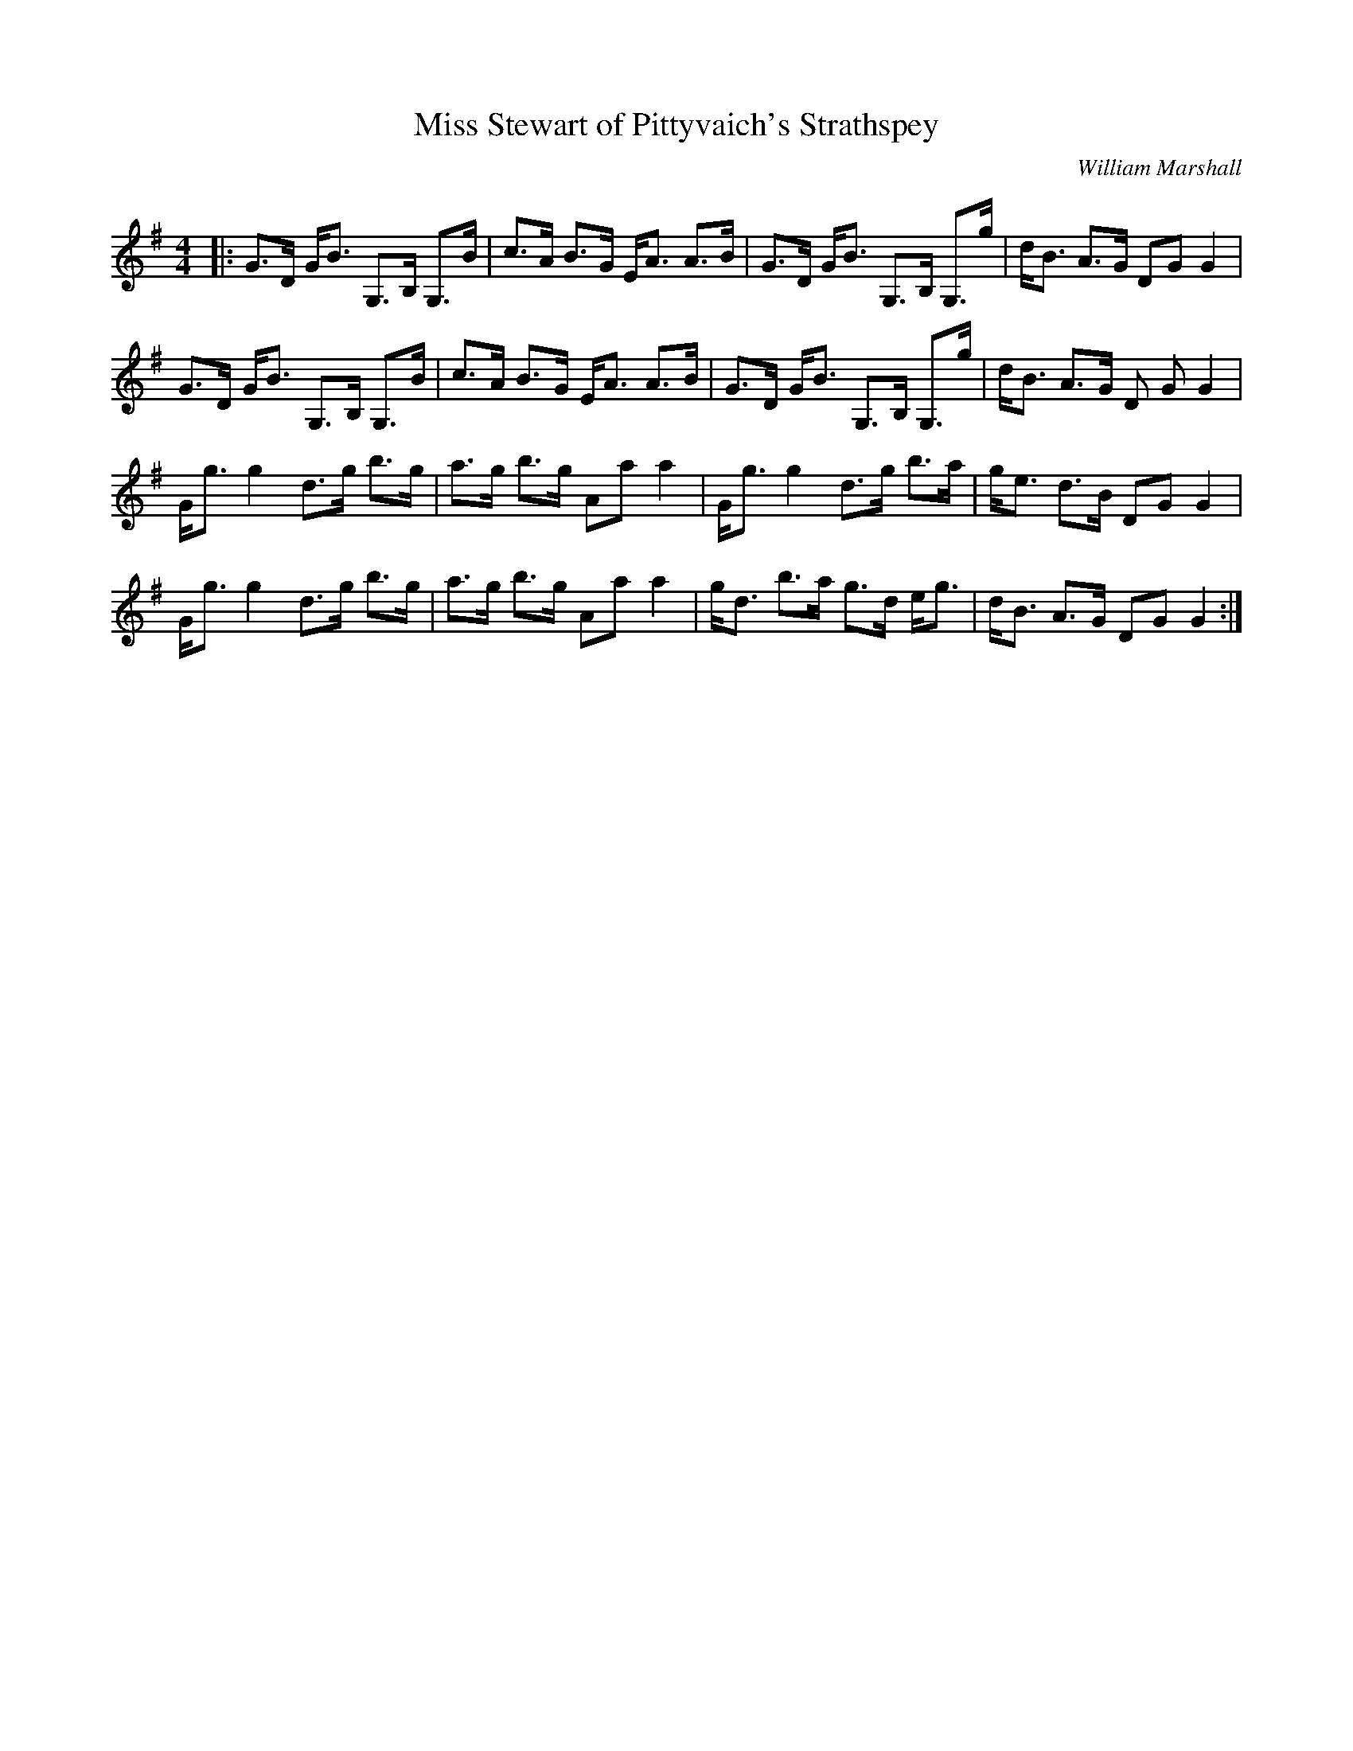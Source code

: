 X:1
T: Miss Stewart of Pittyvaich's Strathspey
C:William Marshall
R:Strathspey
Q: 128
K:G
M:4/4
L:1/16
|:G3D GB3 G,3B, G,3B|c3A B3G EA3 A3B|G3D GB3 G,3B, G,3g|dB3 A3G D2G2 G4|
G3D GB3 G,3B, G,3B|c3A B3G EA3 A3B|G3D GB3 G,3B, G,3g|dB3 A3G D2 G2G4|
Gg3 g4 d3g b3g|a3g b3g A2a2 a4|Gg3 g4 d3g b3a|ge3 d3B D2G2 G4|
Gg3 g4 d3g b3g|a3g b3g A2a2 a4|gd3 b3a g3d eg3|dB3 A3G D2G2 G4:|
